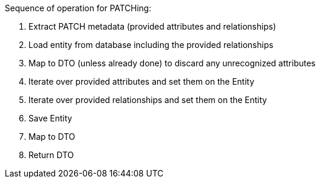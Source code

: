 

Sequence of operation for PATCHing:

. Extract PATCH metadata (provided attributes and relationships)
. Load entity from database including the provided relationships
. Map to DTO (unless already done) to discard any unrecognized attributes
. Iterate over provided attributes and set them on the Entity
. Iterate over provided relationships and set them on the Entity
. Save Entity
. Map to DTO
. Return DTO
